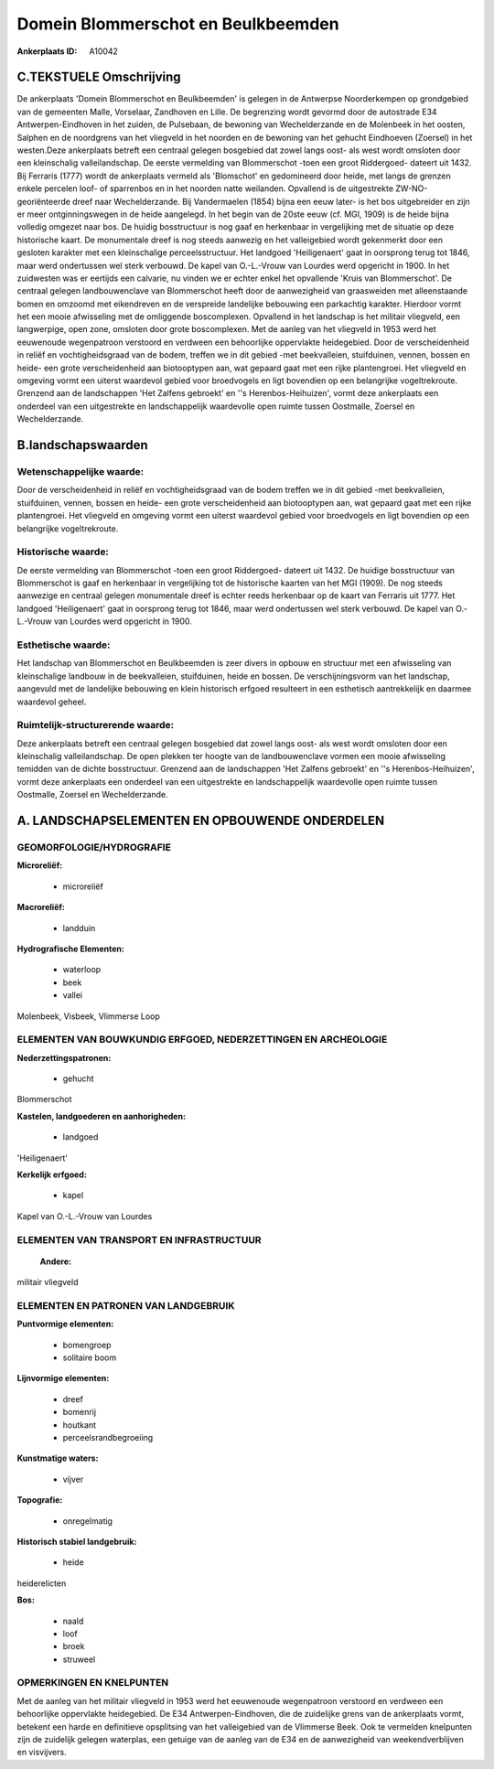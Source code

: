 Domein Blommerschot en Beulkbeemden
===================================

:Ankerplaats ID: A10042




C.TEKSTUELE Omschrijving
------------------------

De ankerplaats 'Domein Blommerschot en Beulkbeemden' is gelegen in de
Antwerpse Noorderkempen op grondgebied van de gemeenten Malle,
Vorselaar, Zandhoven en Lille. De begrenzing wordt gevormd door de
autostrade E34 Antwerpen-Eindhoven in het zuiden, de Pulsebaan, de
bewoning van Wechelderzande en de Molenbeek in het oosten, Salphen en de
noordgrens van het vliegveld in het noorden en de bewoning van het
gehucht Eindhoeven (Zoersel) in het westen.Deze ankerplaats betreft een
centraal gelegen bosgebied dat zowel langs oost- als west wordt omsloten
door een kleinschalig valleilandschap. De eerste vermelding van
Blommerschot -toen een groot Riddergoed- dateert uit 1432. Bij Ferraris
(1777) wordt de ankerplaats vermeld als 'Blomschot' en gedomineerd door
heide, met langs de grenzen enkele percelen loof- of sparrenbos en in
het noorden natte weilanden. Opvallend is de uitgestrekte
ZW-NO-georiënteerde dreef naar Wechelderzande. Bij Vandermaelen (1854)
bijna een eeuw later- is het bos uitgebreider en zijn er meer
ontginningswegen in de heide aangelegd. In het begin van de 20ste eeuw
(cf. MGI, 1909) is de heide bijna volledig omgezet naar bos. De huidig
bosstructuur is nog gaaf en herkenbaar in vergelijking met de situatie
op deze historische kaart. De monumentale dreef is nog steeds aanwezig
en het valleigebied wordt gekenmerkt door een gesloten karakter met een
kleinschalige perceelsstructuur. Het landgoed 'Heiligenaert' gaat in
oorsprong terug tot 1846, maar werd ondertussen wel sterk verbouwd. De
kapel van O.-L.-Vrouw van Lourdes werd opgericht in 1900. In het
zuidwesten was er eertijds een calvarie, nu vinden we er echter enkel
het opvallende 'Kruis van Blommerschot'. De centraal gelegen
landbouwenclave van Blommerschot heeft door de aanwezigheid van
graasweiden met alleenstaande bomen en omzoomd met eikendreven en de
verspreide landelijke bebouwing een parkachtig karakter. Hierdoor vormt
het een mooie afwisseling met de omliggende boscomplexen. Opvallend in
het landschap is het militair vliegveld, een langwerpige, open zone,
omsloten door grote boscomplexen. Met de aanleg van het vliegveld in
1953 werd het eeuwenoude wegenpatroon verstoord en verdween een
behoorlijke oppervlakte heidegebied. Door de verscheidenheid in reliëf
en vochtigheidsgraad van de bodem, treffen we in dit gebied -met
beekvalleien, stuifduinen, vennen, bossen en heide- een grote
verscheidenheid aan biotooptypen aan, wat gepaard gaat met een rijke
plantengroei. Het vliegveld en omgeving vormt een uiterst waardevol
gebied voor broedvogels en ligt bovendien op een belangrijke
vogeltrekroute. Grenzend aan de landschappen 'Het Zalfens gebroekt' en
''s Herenbos-Heihuizen', vormt deze ankerplaats een onderdeel van een
uitgestrekte en landschappelijk waardevolle open ruimte tussen
Oostmalle, Zoersel en Wechelderzande.



B.landschapswaarden
-------------------


Wetenschappelijke waarde:
~~~~~~~~~~~~~~~~~~~~~~~~~

Door de verscheidenheid in reliëf en vochtigheidsgraad van de bodem
treffen we in dit gebied -met beekvalleien, stuifduinen, vennen, bossen
en heide- een grote verscheidenheid aan biotooptypen aan, wat gepaard
gaat met een rijke plantengroei. Het vliegveld en omgeving vormt een
uiterst waardevol gebied voor broedvogels en ligt bovendien op een
belangrijke vogeltrekroute.

Historische waarde:
~~~~~~~~~~~~~~~~~~~


De eerste vermelding van Blommerschot -toen een groot Riddergoed-
dateert uit 1432. De huidige bosstructuur van Blommerschot is gaaf en
herkenbaar in vergelijking tot de historische kaarten van het MGI
(1909). De nog steeds aanwezige en centraal gelegen monumentale dreef is
echter reeds herkenbaar op de kaart van Ferraris uit 1777. Het landgoed
'Heiligenaert' gaat in oorsprong terug tot 1846, maar werd ondertussen
wel sterk verbouwd. De kapel van O.-L.-Vrouw van Lourdes werd opgericht
in 1900.

Esthetische waarde:
~~~~~~~~~~~~~~~~~~~

Het landschap van Blommerschot en Beulkbeemden is
zeer divers in opbouw en structuur met een afwisseling van kleinschalige
landbouw in de beekvalleien, stuifduinen, heide en bossen. De
verschijningsvorm van het landschap, aangevuld met de landelijke
bebouwing en klein historisch erfgoed resulteert in een esthetisch
aantrekkelijk en daarmee waardevol geheel.


Ruimtelijk-structurerende waarde:
~~~~~~~~~~~~~~~~~~~~~~~~~~~~~~~~~

Deze ankerplaats betreft een centraal gelegen bosgebied dat zowel
langs oost- als west wordt omsloten door een kleinschalig
valleilandschap. De open plekken ter hoogte van de landbouwenclave
vormen een mooie afwisseling temidden van de dichte bosstructuur.
Grenzend aan de landschappen 'Het Zalfens gebroekt' en ''s
Herenbos-Heihuizen', vormt deze ankerplaats een onderdeel van een
uitgestrekte en landschappelijk waardevolle open ruimte tussen
Oostmalle, Zoersel en Wechelderzande.



A. LANDSCHAPSELEMENTEN EN OPBOUWENDE ONDERDELEN
-----------------------------------------------



GEOMORFOLOGIE/HYDROGRAFIE
~~~~~~~~~~~~~~~~~~~~~~~~~

**Microreliëf:**

 * microreliëf


**Macroreliëf:**

 * landduin

**Hydrografische Elementen:**

 * waterloop
 * beek
 * vallei


Molenbeek, Visbeek, Vlimmerse Loop

ELEMENTEN VAN BOUWKUNDIG ERFGOED, NEDERZETTINGEN EN ARCHEOLOGIE
~~~~~~~~~~~~~~~~~~~~~~~~~~~~~~~~~~~~~~~~~~~~~~~~~~~~~~~~~~~~~~~

**Nederzettingspatronen:**

 * gehucht

Blommerschot

**Kastelen, landgoederen en aanhorigheden:**

 * landgoed


'Heiligenaert'

**Kerkelijk erfgoed:**

 * kapel


Kapel van O.-L.-Vrouw van Lourdes

ELEMENTEN VAN TRANSPORT EN INFRASTRUCTUUR
~~~~~~~~~~~~~~~~~~~~~~~~~~~~~~~~~~~~~~~~~

 **Andere:**
militair vliegveld

ELEMENTEN EN PATRONEN VAN LANDGEBRUIK
~~~~~~~~~~~~~~~~~~~~~~~~~~~~~~~~~~~~~

**Puntvormige elementen:**

 * bomengroep
 * solitaire boom


**Lijnvormige elementen:**

 * dreef
 * bomenrij
 * houtkant
 * perceelsrandbegroeiing

**Kunstmatige waters:**

 * vijver


**Topografie:**

 * onregelmatig


**Historisch stabiel landgebruik:**

 * heide


heiderelicten

**Bos:**

 * naald
 * loof
 * broek
 * struweel



OPMERKINGEN EN KNELPUNTEN
~~~~~~~~~~~~~~~~~~~~~~~~~

Met de aanleg van het militair vliegveld in 1953 werd het eeuwenoude
wegenpatroon verstoord en verdween een behoorlijke oppervlakte
heidegebied. De E34 Antwerpen-Eindhoven, die de zuidelijke grens van de
ankerplaats vormt, betekent een harde en definitieve opsplitsing van het
valleigebied van de Vlimmerse Beek. Ook te vermelden knelpunten zijn de
zuidelijk gelegen waterplas, een getuige van de aanleg van de E34 en de
aanwezigheid van weekendverblijven en visvijvers.
